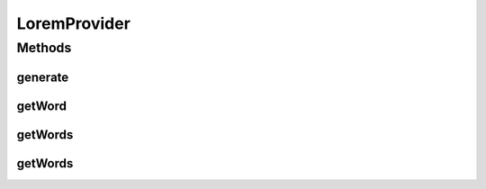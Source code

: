 .. java:import:: com.eddmash.form.faker Callback

.. java:import:: com.eddmash.form.faker FakerException

.. java:import:: org.apache.commons.lang3 StringUtils

LoremProvider
=============

.. java:package:: com.eddmash.form.faker.provider
   :noindex:

.. java:type:: public class LoremProvider extends Provider

Methods
-------
generate
^^^^^^^^

.. java:method:: @Override public String generate()
   :outertype: LoremProvider

getWord
^^^^^^^

.. java:method:: public ProviderInterface getWord()
   :outertype: LoremProvider

getWords
^^^^^^^^

.. java:method:: public ProviderInterface getWords()
   :outertype: LoremProvider

getWords
^^^^^^^^

.. java:method:: public ProviderInterface getWords(int noOfWords)
   :outertype: LoremProvider

